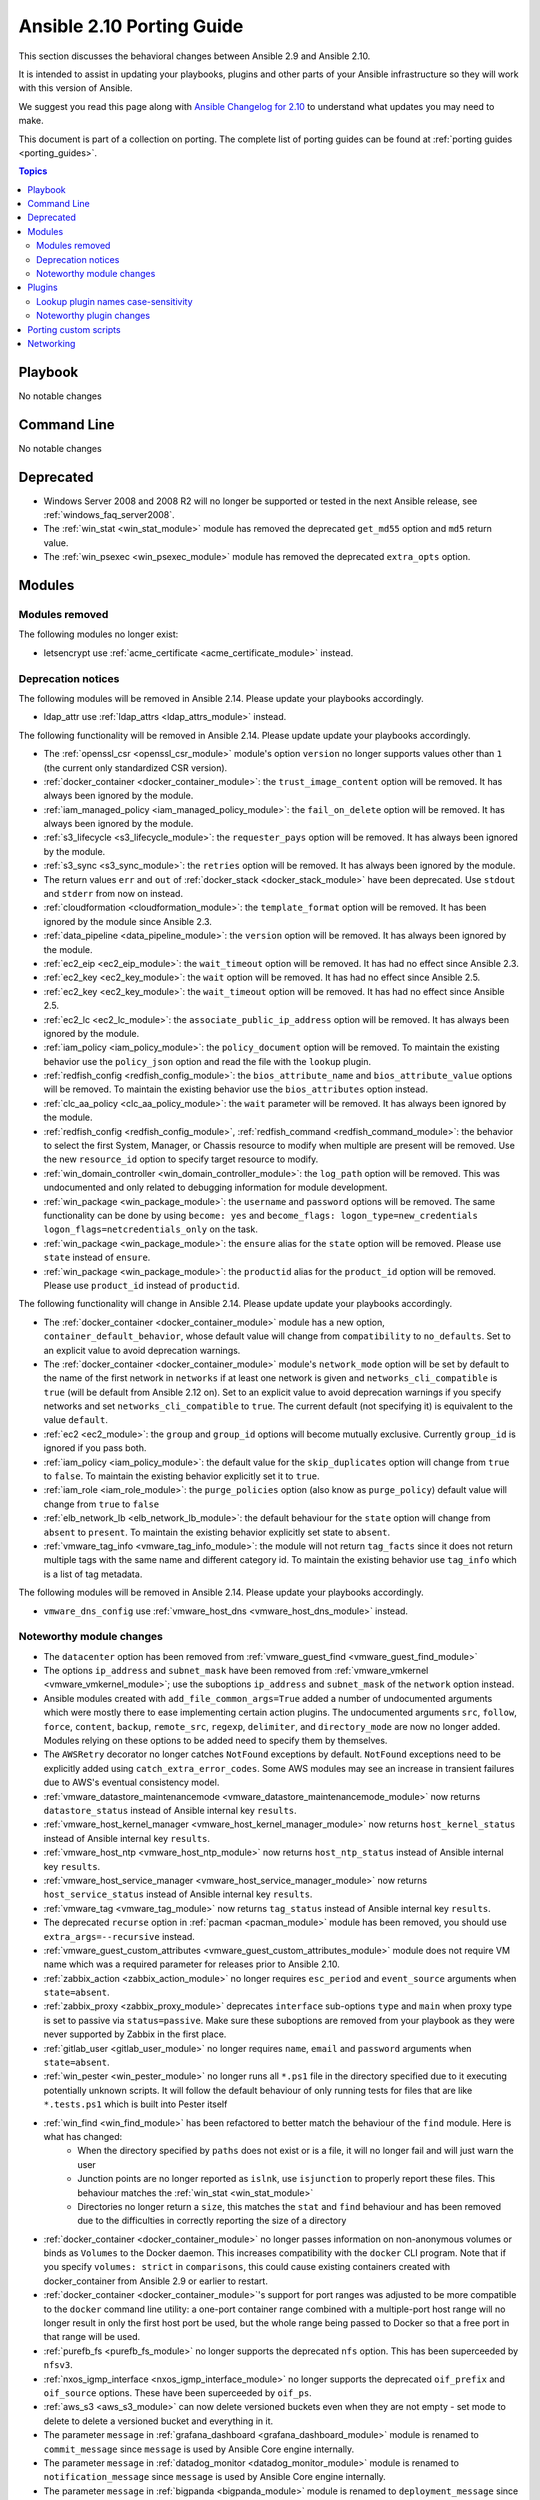 
.. _porting_2.10_guide:

**************************
Ansible 2.10 Porting Guide
**************************

This section discusses the behavioral changes between Ansible 2.9 and Ansible 2.10.

It is intended to assist in updating your playbooks, plugins and other parts of your Ansible infrastructure so they will work with this version of Ansible.

We suggest you read this page along with `Ansible Changelog for 2.10 <https://github.com/ansible/ansible/blob/devel/changelogs/CHANGELOG-v2.10.rst>`_ to understand what updates you may need to make.

This document is part of a collection on porting. The complete list of porting guides can be found at :ref:`porting guides <porting_guides>`.

.. contents:: Topics


Playbook
========

No notable changes


Command Line
============

No notable changes


Deprecated
==========

* Windows Server 2008 and 2008 R2 will no longer be supported or tested in the next Ansible release, see :ref:`windows_faq_server2008`.
* The :ref:`win_stat <win_stat_module>` module has removed the deprecated ``get_md55`` option and ``md5`` return value.
* The :ref:`win_psexec <win_psexec_module>` module has removed the deprecated ``extra_opts`` option.


Modules
=======


Modules removed
---------------

The following modules no longer exist:

* letsencrypt use :ref:`acme_certificate <acme_certificate_module>` instead.


Deprecation notices
-------------------

The following modules will be removed in Ansible 2.14. Please update your playbooks accordingly.

* ldap_attr use :ref:`ldap_attrs <ldap_attrs_module>` instead.


The following functionality will be removed in Ansible 2.14. Please update update your playbooks accordingly.

* The :ref:`openssl_csr <openssl_csr_module>` module's option ``version`` no longer supports values other than ``1`` (the current only standardized CSR version).
* :ref:`docker_container <docker_container_module>`: the ``trust_image_content`` option will be removed. It has always been ignored by the module.
* :ref:`iam_managed_policy <iam_managed_policy_module>`: the ``fail_on_delete`` option will be removed.  It has always been ignored by the module.
* :ref:`s3_lifecycle <s3_lifecycle_module>`: the ``requester_pays`` option will be removed. It has always been ignored by the module.
* :ref:`s3_sync <s3_sync_module>`: the ``retries`` option will be removed. It has always been ignored by the module.
* The return values ``err`` and ``out`` of :ref:`docker_stack <docker_stack_module>` have been deprecated. Use ``stdout`` and ``stderr`` from now on instead.
* :ref:`cloudformation <cloudformation_module>`: the ``template_format`` option will be removed. It has been ignored by the module since Ansible 2.3.
* :ref:`data_pipeline <data_pipeline_module>`: the ``version`` option will be removed. It has always been ignored by the module.
* :ref:`ec2_eip <ec2_eip_module>`: the ``wait_timeout`` option will be removed. It has had no effect since Ansible 2.3.
* :ref:`ec2_key <ec2_key_module>`: the ``wait`` option will be removed. It has had no effect since Ansible 2.5.
* :ref:`ec2_key <ec2_key_module>`: the ``wait_timeout`` option will be removed. It has had no effect since Ansible 2.5.
* :ref:`ec2_lc <ec2_lc_module>`: the ``associate_public_ip_address`` option will be removed. It has always been ignored by the module.
* :ref:`iam_policy <iam_policy_module>`: the ``policy_document`` option will be removed. To maintain the existing behavior use the ``policy_json`` option and read the file with the ``lookup`` plugin.
* :ref:`redfish_config <redfish_config_module>`: the ``bios_attribute_name`` and ``bios_attribute_value`` options will be removed. To maintain the existing behavior use the ``bios_attributes`` option instead.
* :ref:`clc_aa_policy <clc_aa_policy_module>`: the ``wait`` parameter will be removed. It has always been ignored by the module.
* :ref:`redfish_config <redfish_config_module>`, :ref:`redfish_command <redfish_command_module>`: the behavior to select the first System, Manager, or Chassis resource to modify when multiple are present will be removed. Use the new ``resource_id`` option to specify target resource to modify.
* :ref:`win_domain_controller <win_domain_controller_module>`: the ``log_path`` option will be removed. This was undocumented and only related to debugging information for module development.
* :ref:`win_package <win_package_module>`: the ``username`` and ``password`` options will be removed. The same functionality can be done by using ``become: yes`` and ``become_flags: logon_type=new_credentials logon_flags=netcredentials_only`` on the task.
* :ref:`win_package <win_package_module>`: the ``ensure`` alias for the ``state`` option will be removed. Please use ``state`` instead of ``ensure``.
* :ref:`win_package <win_package_module>`: the ``productid`` alias for the ``product_id`` option will be removed. Please use ``product_id`` instead of ``productid``.



The following functionality will change in Ansible 2.14. Please update update your playbooks accordingly.

* The :ref:`docker_container <docker_container_module>` module has a new option, ``container_default_behavior``, whose default value will change from ``compatibility`` to ``no_defaults``. Set to an explicit value to avoid deprecation warnings.
* The :ref:`docker_container <docker_container_module>` module's ``network_mode`` option will be set by default to the name of the first network in ``networks`` if at least one network is given and ``networks_cli_compatible`` is ``true`` (will be default from Ansible 2.12 on). Set to an explicit value to avoid deprecation warnings if you specify networks and set ``networks_cli_compatible`` to ``true``. The current default (not specifying it) is equivalent to the value ``default``.
* :ref:`ec2 <ec2_module>`: the ``group`` and ``group_id`` options will become mutually exclusive.  Currently ``group_id`` is ignored if you pass both.
* :ref:`iam_policy <iam_policy_module>`: the default value for the ``skip_duplicates`` option will change from ``true`` to ``false``.  To maintain the existing behavior explicitly set it to ``true``.
* :ref:`iam_role <iam_role_module>`: the ``purge_policies`` option (also know as ``purge_policy``) default value will change from ``true`` to ``false``
* :ref:`elb_network_lb <elb_network_lb_module>`: the default behaviour for the ``state`` option will change from ``absent`` to ``present``.  To maintain the existing behavior explicitly set state to ``absent``.
* :ref:`vmware_tag_info <vmware_tag_info_module>`: the module will not return ``tag_facts`` since it does not return multiple tags with the same name and different category id. To maintain the existing behavior use ``tag_info`` which is a list of tag metadata.

The following modules will be removed in Ansible 2.14. Please update your playbooks accordingly.

* ``vmware_dns_config`` use :ref:`vmware_host_dns <vmware_host_dns_module>` instead.


Noteworthy module changes
-------------------------

* The ``datacenter`` option has been removed from :ref:`vmware_guest_find <vmware_guest_find_module>`
* The options ``ip_address`` and ``subnet_mask`` have been removed from :ref:`vmware_vmkernel <vmware_vmkernel_module>`; use the suboptions ``ip_address`` and ``subnet_mask`` of the ``network`` option instead.
* Ansible modules created with ``add_file_common_args=True`` added a number of undocumented arguments which were mostly there to ease implementing certain action plugins. The undocumented arguments ``src``, ``follow``, ``force``, ``content``, ``backup``, ``remote_src``, ``regexp``, ``delimiter``, and ``directory_mode`` are now no longer added. Modules relying on these options to be added need to specify them by themselves.
* The ``AWSRetry`` decorator no longer catches ``NotFound`` exceptions by default.  ``NotFound`` exceptions need to be explicitly added using ``catch_extra_error_codes``.  Some AWS modules may see an increase in transient failures due to AWS's eventual consistency model.
* :ref:`vmware_datastore_maintenancemode <vmware_datastore_maintenancemode_module>` now returns ``datastore_status`` instead of Ansible internal key ``results``.
* :ref:`vmware_host_kernel_manager <vmware_host_kernel_manager_module>` now returns ``host_kernel_status`` instead of Ansible internal key ``results``.
* :ref:`vmware_host_ntp <vmware_host_ntp_module>` now returns ``host_ntp_status`` instead of Ansible internal key ``results``.
* :ref:`vmware_host_service_manager <vmware_host_service_manager_module>` now returns ``host_service_status`` instead of Ansible internal key ``results``.
* :ref:`vmware_tag <vmware_tag_module>` now returns ``tag_status`` instead of Ansible internal key ``results``.
* The deprecated ``recurse`` option in :ref:`pacman <pacman_module>` module has been removed, you should use ``extra_args=--recursive`` instead.
* :ref:`vmware_guest_custom_attributes <vmware_guest_custom_attributes_module>` module does not require VM name which was a required parameter for releases prior to Ansible 2.10.
* :ref:`zabbix_action <zabbix_action_module>` no longer requires ``esc_period`` and ``event_source`` arguments when ``state=absent``.
* :ref:`zabbix_proxy <zabbix_proxy_module>` deprecates ``interface`` sub-options ``type`` and ``main`` when proxy type is set to passive via ``status=passive``. Make sure these suboptions are removed from your playbook as they were never supported by Zabbix in the first place.
* :ref:`gitlab_user <gitlab_user_module>` no longer requires ``name``, ``email`` and ``password`` arguments when ``state=absent``.
* :ref:`win_pester <win_pester_module>` no longer runs all ``*.ps1`` file in the directory specified due to it executing potentially unknown scripts. It will follow the default behaviour of only running tests for files that are like ``*.tests.ps1`` which is built into Pester itself
* :ref:`win_find <win_find_module>` has been refactored to better match the behaviour of the ``find`` module. Here is what has changed:
    * When the directory specified by ``paths`` does not exist or is a file, it will no longer fail and will just warn the user
    * Junction points are no longer reported as ``islnk``, use ``isjunction`` to properly report these files. This behaviour matches the :ref:`win_stat <win_stat_module>`
    * Directories no longer return a ``size``, this matches the ``stat`` and ``find`` behaviour and has been removed due to the difficulties in correctly reporting the size of a directory
* :ref:`docker_container <docker_container_module>` no longer passes information on non-anonymous volumes or binds as ``Volumes`` to the Docker daemon. This increases compatibility with the ``docker`` CLI program. Note that if you specify ``volumes: strict`` in ``comparisons``, this could cause existing containers created with docker_container from Ansible 2.9 or earlier to restart.
* :ref:`docker_container <docker_container_module>`'s support for port ranges was adjusted to be more compatible to the ``docker`` command line utility: a one-port container range combined with a multiple-port host range will no longer result in only the first host port be used, but the whole range being passed to Docker so that a free port in that range will be used.
* :ref:`purefb_fs <purefb_fs_module>` no longer supports the deprecated ``nfs`` option. This has been superceeded by ``nfsv3``.
* :ref:`nxos_igmp_interface <nxos_igmp_interface_module>` no longer supports the deprecated ``oif_prefix`` and ``oif_source`` options. These have been superceeded by ``oif_ps``.
* :ref:`aws_s3 <aws_s3_module>` can now delete versioned buckets even when they are not empty - set mode to delete to delete a versioned bucket and everything in it.
* The parameter ``message`` in :ref:`grafana_dashboard <grafana_dashboard_module>` module is renamed to ``commit_message`` since ``message`` is used by Ansible Core engine internally.
* The parameter ``message`` in :ref:`datadog_monitor <datadog_monitor_module>` module is renamed to ``notification_message`` since ``message`` is used by Ansible Core engine internally.
* The parameter ``message`` in :ref:`bigpanda <bigpanda_module>` module is renamed to ``deployment_message`` since ``message`` is used by Ansible Core engine internally.


Plugins
=======

Lookup plugin names case-sensitivity
------------------------------------

* Prior to Ansible ``2.10`` lookup plugin names passed in as an argument to the ``lookup()`` function were treated as case-insensitive as opposed to lookups invoked via ``with_<lookup_name>``. ``2.10`` brings consistency to ``lookup()`` and ``with_`` to be both case-sensitive.

Noteworthy plugin changes
-------------------------

* The ``hashi_vault`` lookup plugin now returns the latest version when using the KV v2 secrets engine. Previously, it returned all versions of the secret which required additional steps to extract and filter the desired version.
* Some undocumented arguments from ``FILE_COMMON_ARGUMENTS`` have been removed; plugins using these, in particular action plugins, need to be adjusted. The undocumented arguments which were removed are ``src``, ``follow``, ``force``, ``content``, ``backup``, ``remote_src``, ``regexp``, ``delimiter``, and ``directory_mode``.

Porting custom scripts
======================

No notable changes


Networking
==========

No notable changes
